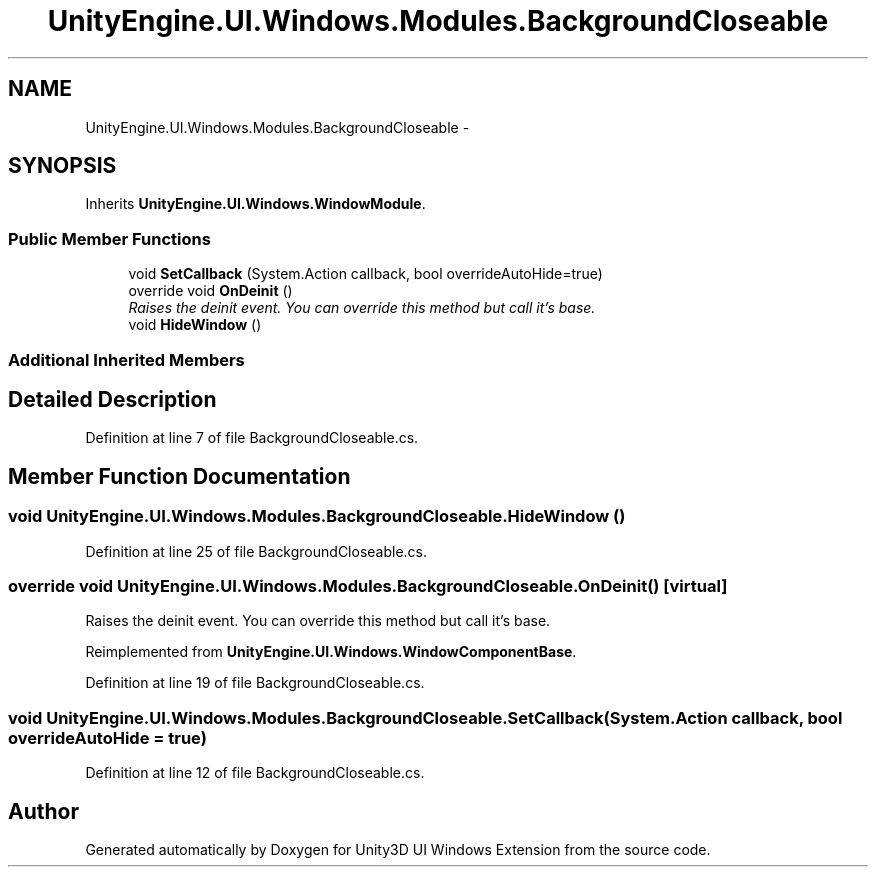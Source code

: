 .TH "UnityEngine.UI.Windows.Modules.BackgroundCloseable" 3 "Fri Apr 3 2015" "Version version 0.8a" "Unity3D UI Windows Extension" \" -*- nroff -*-
.ad l
.nh
.SH NAME
UnityEngine.UI.Windows.Modules.BackgroundCloseable \- 
.SH SYNOPSIS
.br
.PP
.PP
Inherits \fBUnityEngine\&.UI\&.Windows\&.WindowModule\fP\&.
.SS "Public Member Functions"

.in +1c
.ti -1c
.RI "void \fBSetCallback\fP (System\&.Action callback, bool overrideAutoHide=true)"
.br
.ti -1c
.RI "override void \fBOnDeinit\fP ()"
.br
.RI "\fIRaises the deinit event\&. You can override this method but call it's base\&. \fP"
.ti -1c
.RI "void \fBHideWindow\fP ()"
.br
.in -1c
.SS "Additional Inherited Members"
.SH "Detailed Description"
.PP 
Definition at line 7 of file BackgroundCloseable\&.cs\&.
.SH "Member Function Documentation"
.PP 
.SS "void UnityEngine\&.UI\&.Windows\&.Modules\&.BackgroundCloseable\&.HideWindow ()"

.PP
Definition at line 25 of file BackgroundCloseable\&.cs\&.
.SS "override void UnityEngine\&.UI\&.Windows\&.Modules\&.BackgroundCloseable\&.OnDeinit ()\fC [virtual]\fP"

.PP
Raises the deinit event\&. You can override this method but call it's base\&. 
.PP
Reimplemented from \fBUnityEngine\&.UI\&.Windows\&.WindowComponentBase\fP\&.
.PP
Definition at line 19 of file BackgroundCloseable\&.cs\&.
.SS "void UnityEngine\&.UI\&.Windows\&.Modules\&.BackgroundCloseable\&.SetCallback (System\&.Action callback, bool overrideAutoHide = \fCtrue\fP)"

.PP
Definition at line 12 of file BackgroundCloseable\&.cs\&.

.SH "Author"
.PP 
Generated automatically by Doxygen for Unity3D UI Windows Extension from the source code\&.
